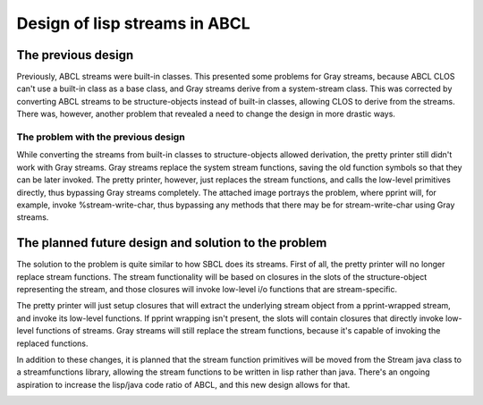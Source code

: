 ==============================
Design of lisp streams in ABCL
==============================

The previous design
-------------------

Previously, ABCL streams were built-in classes. This presented some
problems for Gray streams, because ABCL CLOS can't use a built-in
class as a base class, and Gray streams derive from a system-stream
class. This was corrected by converting ABCL streams to be
structure-objects instead of built-in classes, allowing CLOS to derive
from the streams. There was, however, another problem that revealed a
need to change the design in more drastic ways.

The problem with the previous design
~~~~~~~~~~~~~~~~~~~~~~~~~~~~~~~~~~~~

While converting the streams from built-in classes to
structure-objects allowed derivation, the pretty printer still didn't
work with Gray streams. Gray streams replace the system stream
functions, saving the old function symbols so that they can be later
invoked. The pretty printer, however, just replaces the stream
functions, and calls the low-level primitives directly, thus bypassing
Gray streams completely. The attached image portrays the problem,
where pprint will, for example, invoke %stream-write-char, thus
bypassing any methods that there may be for stream-write-char using
Gray streams.

.. image:: pprint-problem.png

The planned future design and solution to the problem
-----------------------------------------------------

The solution to the problem is quite similar to how SBCL does its
streams. First of all, the pretty printer will no longer replace
stream functions. The stream functionality will be based on closures
in the slots of the structure-object representing the stream, and
those closures will invoke low-level i/o functions that are
stream-specific.

The pretty printer will just setup closures that will extract the
underlying stream object from a pprint-wrapped stream, and invoke its
low-level functions. If pprint wrapping isn't present, the slots will
contain closures that directly invoke low-level functions of
streams. Gray streams will still replace the stream functions, because
it's capable of invoking the replaced functions.

In addition to these changes, it is planned that the stream function
primitives will be moved from the Stream java class to a
streamfunctions library, allowing the stream functions to be written
in lisp rather than java.  There's an ongoing aspiration to increase
the lisp/java code ratio of ABCL, and this new design allows for that.

.. image:: pprint-solution.png
